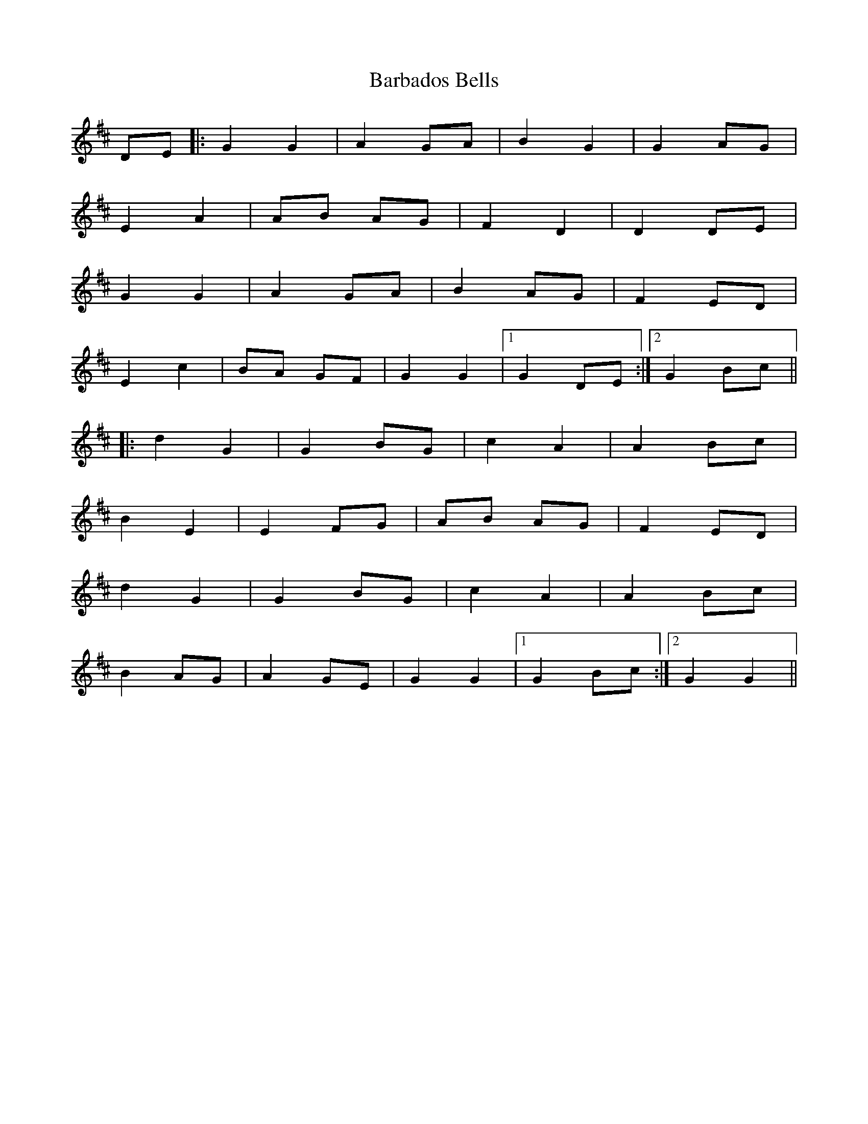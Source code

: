 X: 2826
T: Barbados Bells
R: march
M: 
K: Dmajor
DE|:G2 G2|A2 GA|B2 G2|G2 AG|
E2 A2|AB AG|F2 D2|D2 DE|
G2 G2|A2 GA|B2 AG|F2 ED|
E2 c2|BA GF|G2G2|1 G2 DE:|2 G2 Bc||
|:d2 G2|G2 BG|c2 A2|A2 Bc|
B2 E2|E2 FG|AB AG|F2 ED|
d2 G2|G2 BG|c2 A2|A2 Bc|
B2 AG|A2 GE|G2G2|1 G2 Bc:|2 G2G2||

